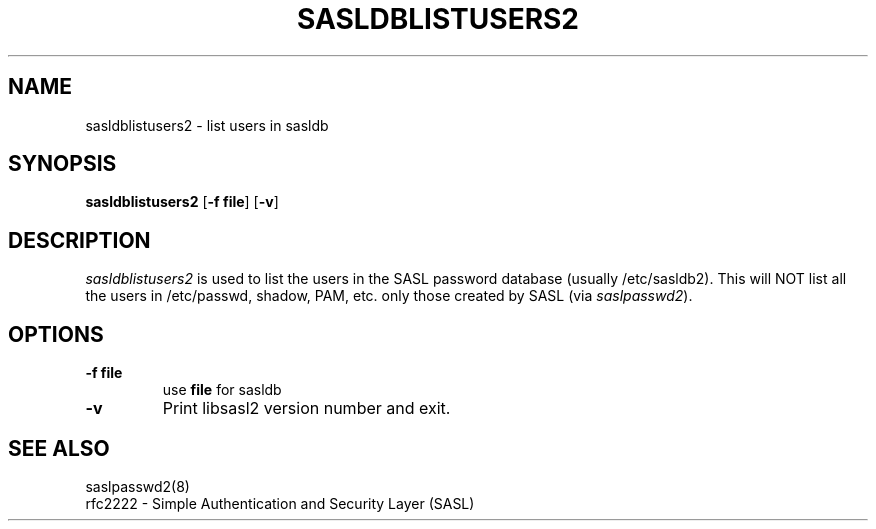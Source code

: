 .\" sasldblistusers - List users in sasldb file
.\" Tim Martin 3/8/00
.\"

.\" Copyright (c) 2000 Carnegie Mellon University.  All rights reserved.
.\"
.\" Redistribution and use in source and binary forms, with or without
.\" modification, are permitted provided that the following conditions
.\" are met:
.\"
.\" 1. Redistributions of source code must retain the above copyright
.\"    notice, this list of conditions and the following disclaimer. 
.\"
.\" 2. Redistributions in binary form must reproduce the above copyright
.\"    notice, this list of conditions and the following disclaimer in
.\"    the documentation and/or other materials provided with the
.\"    distribution.
.\"
.\" 3. The name ""Carnegie Mellon University"" must not be used to
.\"    endorse or promote products derived from this software without
.\"    prior written permission. For permission or any other legal
.\"    details, please contact  
.\"      Office of Technology Transfer
.\"      Carnegie Mellon University
.\"      5000 Forbes Avenue
.\"      Pittsburgh, PA  15213-3890
.\"      (412) 268-4387, fax: (412) 268-7395
.\"      tech-transfer@andrew.cmu.edu
.\"
.\" 4. Redistributions of any form whatsoever must retain the following
.\"    acknowledgment:
.\"    ""This product includes software developed by Computing Services
.\"     at Carnegie Mellon University (http://www.cmu.edu/computing/).""
.\"
.\" CARNEGIE MELLON UNIVERSITY DISCLAIMS ALL WARRANTIES WITH REGARD TO
.\" THIS SOFTWARE, INCLUDING ALL IMPLIED WARRANTIES OF MERCHANTABILITY
.\" AND FITNESS, IN NO EVENT SHALL CARNEGIE MELLON UNIVERSITY BE LIABLE
.\" FOR ANY SPECIAL, INDIRECT OR CONSEQUENTIAL DAMAGES OR ANY DAMAGES
.\" WHATSOEVER RESULTING FROM LOSS OF USE, DATA OR PROFITS, WHETHER IN
.\" AN ACTION OF CONTRACT, NEGLIGENCE OR OTHER TORTIOUS ACTION, ARISING
.\" OUT OF OR IN CONNECTION WITH THE USE OR PERFORMANCE OF THIS SOFTWARE.

.\"
.TH SASLDBLISTUSERS2 8 "March 7, 2005" "CMU SASL"
.SH NAME
sasldblistusers2 \- list users in sasldb
.SH SYNOPSIS
.B sasldblistusers2
.RB [ -f\ file ]
.RB [ -v ]
.SH DESCRIPTION
.I sasldblistusers2
is used to list the users in the SASL password database (usually
/etc/sasldb2). This will NOT list all the users in /etc/passwd, shadow,
PAM, etc. only those created by SASL (via \fIsaslpasswd2\fR).
.SH OPTIONS
.TP
.B -f file
use
.B file
for sasldb
.TP
.B -v
Print libsasl2 version number and exit.
.SH SEE ALSO
saslpasswd2(8)
.TP
rfc2222 \- Simple Authentication and Security Layer (SASL)

